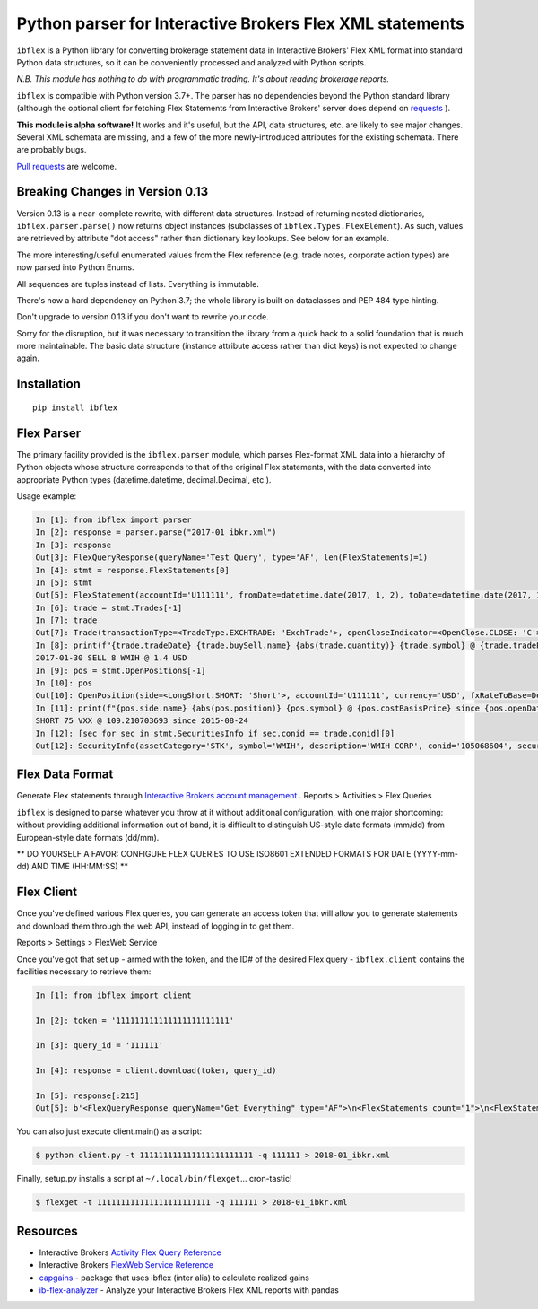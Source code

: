 =========================================================
Python parser for Interactive Brokers Flex XML statements
=========================================================

``ibflex`` is a Python library for converting brokerage statement data in
Interactive Brokers' Flex XML format into standard Python data structures,
so it can be conveniently processed and analyzed with Python scripts.

*N.B. This module has nothing to do with programmatic trading.
It's about reading brokerage reports.*

``ibflex`` is compatible with Python version 3.7+.  The parser has no
dependencies beyond the Python standard library (although the optional client
for fetching Flex Statements from Interactive Brokers' server does depend
on `requests`_ ).

**This module is alpha software!**  It works and it's useful, but the
API, data structures, etc. are likely to see major changes.  Several XML
schemata are missing, and a few of the more newly-introduced attributes
for the existing schemata.  There are probably bugs.

`Pull requests`_ are welcome.


Breaking Changes in Version 0.13
===================================
Version 0.13 is a near-complete rewrite, with different data structures.
Instead of returning nested dictionaries, ``ibflex.parser.parse()`` now
returns object instances (subclasses of ``ibflex.Types.FlexElement``).
As such, values are retrieved by attribute "dot access" rather than dictionary
key lookups.  See below for an example.

The more interesting/useful enumerated values from the Flex reference
(e.g. trade notes, corporate action types) are now parsed into Python Enums.

All sequences are tuples instead of lists.  Everything is immutable.

There's now a hard dependency on Python 3.7; the whole library is built on
dataclasses and PEP 484 type hinting.

Don't upgrade to version 0.13 if you don't want to rewrite your code.

Sorry for the disruption, but it was necessary to transition the library from a
quick hack to a solid foundation that is much more maintainable.  The basic
data structure (instance attribute access rather than dict keys) is not expected to
change again.


Installation
============
::

    pip install ibflex


Flex Parser
===========
The primary facility provided is the ``ibflex.parser`` module, which parses
Flex-format XML data into a hierarchy of Python objects whose structure
corresponds to that of the original Flex statements, with the data converted
into appropriate Python types (datetime.datetime, decimal.Decimal, etc.).

Usage example:

.. code:: python

    In [1]: from ibflex import parser
    In [2]: response = parser.parse("2017-01_ibkr.xml")
    In [3]: response
    Out[3]: FlexQueryResponse(queryName='Test Query', type='AF', len(FlexStatements)=1)
    In [4]: stmt = response.FlexStatements[0]
    In [5]: stmt
    Out[5]: FlexStatement(accountId='U111111', fromDate=datetime.date(2017, 1, 2), toDate=datetime.date(2017, 1, 31), period=None, whenGenerated=datetime.datetime(2017, 5, 10, 11, 41, 38), len(CashReport)=3, len(EquitySummaryInBase)=23, len(StmtFunds)=344, len(ChangeInPositionValues)=2, len(OpenPositions)=2140, len(FxPositions)=1, len(Trades)=339, len(CorporateActions)=1, len(CashTransactions)=4, len(InterestAccruals)=1, len(ChangeInDividendAccruals)=5, len(OpenDividendAccruals)=2, len(SecuritiesInfo)=30, len(ConversionRates)=550)
    In [6]: trade = stmt.Trades[-1]
    In [7]: trade
    Out[7]: Trade(transactionType=<TradeType.EXCHTRADE: 'ExchTrade'>, openCloseIndicator=<OpenClose.CLOSE: 'C'>, buySell=<BuySell.SELL: 'SELL'>, orderType=<OrderType.LIMIT: 'LMT'>, accountId='U111111', currency='USD', fxRateToBase=Decimal('1'), assetCategory='STK', symbol='WMIH', description='WMIH CORP', conid='105068604', cusip=None, isin=None, listingExchange=None, multiplier=Decimal('1'), strike=None, expiry=None, putCall=None, tradeID='1742757182', reportDate=datetime.date(2017, 1, 30), tradeDate=datetime.date(2017, 1, 30), tradeTime=datetime.time(15, 39, 36), settleDateTarget=datetime.date(2017, 2, 2), exchange='BYX', quantity=Decimal('-8'), tradePrice=Decimal('1.4'), tradeMoney=Decimal('-11.2'), taxes=Decimal('0'), ibCommission=Decimal('-0.00680792'), ibCommissionCurrency='USD', netCash=Decimal('11.19319208'), netCashInBase=None, closePrice=Decimal('1.4'), notes=(<Code.PARTIAL: 'P'>,), cost=Decimal('-10.853621'), mtmPnl=Decimal('0'), origTradePrice=Decimal('0'), origTradeDate=None, origTradeID=None, origOrderID='0', openDateTime=None, fifoPnlRealized=Decimal('0.339571'), capitalGainsPnl=None, levelOfDetail='EXECUTION', ibOrderID='865480117', orderTime=datetime.datetime(2017, 1, 30, 15, 39, 36), changeInPrice=Decimal('0'), changeInQuantity=Decimal('0'), proceeds=Decimal('11.2'), fxPnl=Decimal('0'), clearingFirmID=None, transactionID='7248583136', holdingPeriodDateTime=None, ibExecID='0001090f.588f449a.01.01', brokerageOrderID=None, orderReference=None, volatilityOrderLink=None, exchOrderId=None, extExecID='S2367553204796', traderID=None, isAPIOrder=False, acctAlias='Test Alias', model=None, securityID=None, securityIDType=None, principalAdjustFactor=None, dateTime=None, underlyingConid=None, underlyingSecurityID=None, underlyingSymbol=None, underlyingListingExchange=None, issuer=None, sedol=None, whenRealized=None, whenReopened=None)
    In [8]: print(f"{trade.tradeDate} {trade.buySell.name} {abs(trade.quantity)} {trade.symbol} @ {trade.tradePrice} {trade.currency}")
    2017-01-30 SELL 8 WMIH @ 1.4 USD
    In [9]: pos = stmt.OpenPositions[-1]
    In [10]: pos
    Out[10]: OpenPosition(side=<LongShort.SHORT: 'Short'>, accountId='U111111', currency='USD', fxRateToBase=Decimal('1'), reportDate=datetime.date(2017, 1, 31), assetCategory='STK', symbol='VXX', description='IPATH S&P 500 VIX S/T FU ETN', conid='242500577', securityID=None, cusip=None, isin=None, multiplier=Decimal('1'), position=Decimal('-75'), markPrice=Decimal('19.42'), positionValue=Decimal('-1456.5'), openPrice=Decimal('109.210703693'), costBasisPrice=Decimal('109.210703693'), costBasisMoney=Decimal('-8190.802777'), fifoPnlUnrealized=Decimal('6734.302777'), levelOfDetail='LOT', openDateTime=datetime.datetime(2015, 8, 24, 9, 28, 9), holdingPeriodDateTime=datetime.datetime(2015, 8, 24, 9, 28, 9), securityIDType=None, issuer=None, underlyingConid=None, underlyingSymbol=None, code=(), originatingOrderID='699501861', originatingTransactionID='5634129129', accruedInt=None, acctAlias='Test Alias', model=None, sedol=None, percentOfNAV=None, strike=None, expiry=None, putCall=None, principalAdjustFactor=None, listingExchange=None, underlyingSecurityID=None, underlyingListingExchange=None, positionValueInBase=None, unrealizedCapitalGainsPnl=None, unrealizedlFxPnl=None)
    In [11]: print(f"{pos.side.name} {abs(pos.position)} {pos.symbol} @ {pos.costBasisPrice} since {pos.openDateTime.date()}")
    SHORT 75 VXX @ 109.210703693 since 2015-08-24
    In [12]: [sec for sec in stmt.SecuritiesInfo if sec.conid == trade.conid][0]
    Out[12]: SecurityInfo(assetCategory='STK', symbol='WMIH', description='WMIH CORP', conid='105068604', securityID=None, cusip=None, isin=None, listingExchange=None, underlyingSecurityID=None, underlyingListingExchange=None, underlyingConid=None, underlyingCategory=None, subCategory=None, multiplier=Decimal('1'), strike=None, expiry=None, maturity=None, issueDate=None, type=None, sedol=None, securityIDType=None, underlyingSymbol=None, issuer=None, putCall=None, principalAdjustFactor=Decimal('1'), code=())


Flex Data Format
================
Generate Flex statements through `Interactive Brokers account management`_ .
Reports > Activities > Flex Queries

``ibflex`` is designed to parse whatever you throw at it without additional
configuration, with one major shortcoming: without providing additional
information out of band, it is difficult to distinguish US-style date
formats (mm/dd) from European-style date formats (dd/mm).

** DO YOURSELF A FAVOR: CONFIGURE FLEX QUERIES TO USE ISO8601 EXTENDED FORMATS
FOR DATE (YYYY-mm-dd) AND TIME (HH:MM:SS) **


Flex Client
===========
Once you've defined various Flex queries, you can generate an access token
that will allow you to generate statements and download them through the web
API, instead of logging in to get them.

Reports > Settings > FlexWeb Service

Once you've got that set up - armed with the token, and the ID# of the desired
Flex query - ``ibflex.client`` contains the facilities necessary to retrieve
them:

.. code:: python

    In [1]: from ibflex import client

    In [2]: token = '111111111111111111111111'

    In [3]: query_id = '111111'

    In [4]: response = client.download(token, query_id)

    In [5]: response[:215]
    Out[5]: b'<FlexQueryResponse queryName="Get Everything" type="AF">\n<FlexStatements count="1">\n<FlexStatement accountId="U111111" fromDate="2018-01-01" toDate="2018-01-31" period="LastMonth" whenGenerated="2018-02-01;211353">\n'


You can also just execute client.main() as a script:

.. code:: bash

    $ python client.py -t 111111111111111111111111 -q 111111 > 2018-01_ibkr.xml


Finally, setup.py installs a script at ``~/.local/bin/flexget``... cron-tastic!

.. code:: bash

    $ flexget -t 111111111111111111111111 -q 111111 > 2018-01_ibkr.xml


Resources
=========
* Interactive Brokers `Activity Flex Query Reference`_
* Interactive Brokers `FlexWeb Service Reference`_
* `capgains`_ - package that uses ibflex (inter alia) to calculate realized gains
* `ib-flex-analyzer`_ - Analyze your Interactive Brokers Flex XML reports with pandas

.. _Pull requests: https://github.com/csingley/ibflex/pull/new/master
.. _requests: https://github.com/requests/requests
.. _Interactive Brokers account management: https://gdcdyn.interactivebrokers.com/sso/Login
.. _Activity Flex Query Reference: https://www.interactivebrokers.com/en/software/reportguide/reportguide.htm#reportguide/activity_flex_query_reference.htm
.. _FlexWeb Service Reference: https://www.interactivebrokers.com/en/software/am/am/reports/flex_web_service_version_3.htm
.. _capgains: https://github.com/csingley/capgains
.. _ib-flex-analyzer: https://github.com/wesm/ib-flex-analyzer
